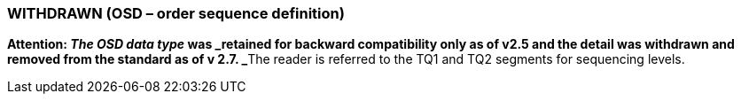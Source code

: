 === WITHDRAWN (OSD – order sequence definition)
[v291_section="2A.2.51"]

**Attention: _The OSD data type_ was _retained for backward compatibility only as of v2.5 and the detail was withdrawn and removed from the standard as of v 2.7. _**The reader is referred to the TQ1 and TQ2 segments for sequencing levels.

